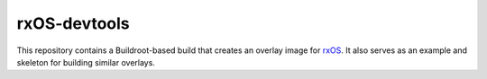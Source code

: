 *************
rxOS-devtools
*************

This repository contains a Buildroot-based build that creates an overlay image
for `rxOS <https://github.com/Outernet-Project/rxOS/>`_. It also serves as an
example and skeleton for building similar overlays.
